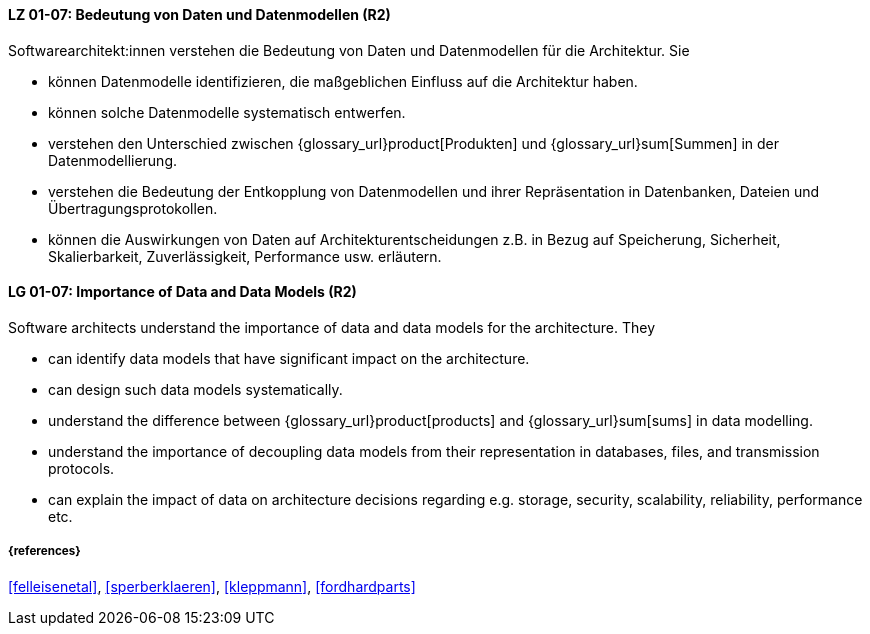 
// tag::DE[]
[[LG-01-07]]
==== LZ 01-07: Bedeutung von Daten und Datenmodellen (R2)

Softwarearchitekt:innen verstehen die Bedeutung von Daten und Datenmodellen für die Architektur.  
Sie

* können Datenmodelle identifizieren, die maßgeblichen Einfluss auf die Architektur haben. 
* können solche Datenmodelle systematisch entwerfen. 
* verstehen den Unterschied zwischen {glossary_url}product[Produkten] und {glossary_url}sum[Summen] in der Datenmodellierung.
* verstehen die Bedeutung der Entkopplung von Datenmodellen und ihrer Repräsentation in Datenbanken, Dateien und Übertragungsprotokollen. 
* können die Auswirkungen von Daten auf Architekturentscheidungen z.B. in Bezug auf Speicherung, Sicherheit, Skalierbarkeit, Zuverlässigkeit, Performance usw. erläutern. 

// end::DE[]

// tag::EN[]
[[LG-01-07]]
==== LG 01-07: Importance of Data and Data Models (R2)

Software architects understand the importance of data and data models for the architecture.  
They

* can identify data models that have significant impact on the  architecture. 
* can design such data models systematically. 
* understand the difference between {glossary_url}product[products] and {glossary_url}sum[sums] in data modelling.
* understand the importance of decoupling data models from their representation in databases, files, and transmission protocols.
* can explain the impact of data on architecture decisions regarding e.g. storage, security, scalability, reliability, performance etc.

// end::EN[]

===== {references}
<<felleisenetal>>, <<sperberklaeren>>, <<kleppmann>>, <<fordhardparts>>
